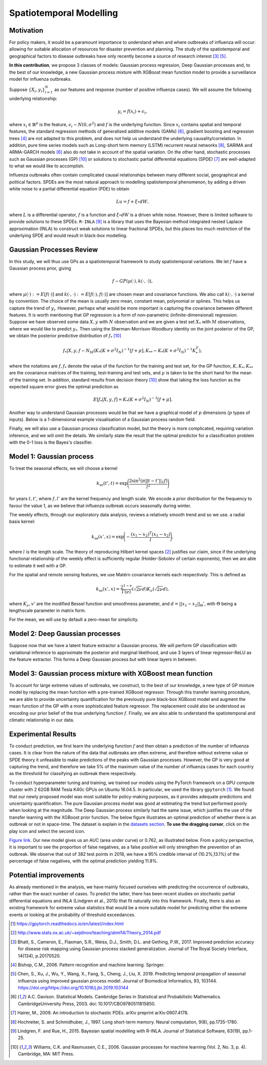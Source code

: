 .. _gp:

Spatiotemporal Modelling
========================

Motivation
----------

For policy makers, it would be a paramount importance to understand when and where outbreaks of influenza will occur: allowing for suitable allocation of resources for disaster prevention and planning. The study of the spatiotemporal and geographical factors to disease outbreaks have only recently become a source of research interest [#bhatt]_ [#chen]_.

**In this contribution**, we propose 3 classes of models: Gaussian process regression, Deep Gaussian processes and, to the best of our knowledge, a new Gaussian process mixture with XGBoost mean function model to provide a surveillance model for influenza outbreaks.

Suppose :math:`\{X_i,y_i\}_{i=1}^N` as our features and response (number of positive influenza cases). We
will assume the following underlying relationship:

.. math::

   y_i = f(x_i) + \epsilon_i,

where :math:`x_i\in\mathbb{R}^p` is the feature, :math:`\epsilon_i\sim N(0,\sigma^2)` 
and :math:`f`
is the underlying function. Since :math:`x_i` contains spatial and temporal features, 
the standard regression methods
of generalised additive models (GAMs) [#davison]_, gradient boosting and regression
trees [#bishop]_ are not adapted to this problem, and does not help us 
understand the underlying causality/correlation. In addition, pure time series
models such as Long-short term memory (LSTM) recurrent neural networks [#hochreiter]_,
SARIMA and ARMA-GARCH models [#davison]_ also do not take in account of the spatial
variation. On the other hand, stochastic processes such as Gaussian processes (GP) [#rasmussen]_
or solutions to stochastic partial differential equations (SPDE) [#hairer]_ are
well-adapted to what we would like to accomplish.

Influenza outbreaks often contain complicated causal relationships between many different social, geographical and political factors. SPDEs are the most natural approach to modelling spatiotemporal
phenomenon, by adding a driven white noise to a partial differential
equation (PDE) to obtain

.. math::

   Lu = f + \xi\circ dW,

where :math:`L` is a differential operator, :math:`f` is a function and :math:`\xi\circ dW`
is a driven white noise. However, there is limited software to provide
solutions to these SPDEs. ``R-INLA`` [#lindgren]_ is a library that uses the Bayesian
method integrated nested Laplace approximation (INLA) to construct weak
solutions to linear fractional SPDEs, but this places too much
restriction of the underlying SPDE and would result in black-box
modelling. 

Gaussian Processes Review
--------------------------

In this study, we will thus use GPs as a spatiotemporal framework to
study spatiotemporal variations. We let :math:`f` have a Gaussian process prior, giving

.. math::

   f\sim GP(\mu(\cdot), k(\cdot,\cdot)),

where :math:`\mu(\cdot):= E[f(\cdot)]` and :math:`k(\cdot,\cdot):= E[f(\cdot), f(\cdot)]` are 
chosen mean and covariance functions. 
We also call :math:`k(\cdot,\cdot)` a kernel by convention. The choice of the mean is usually zero mean,
constant mean, polynomial or splines. This helps us capture the trend of :math:`y_i`. However, perhaps 
what would be more important is capturing the covariance between different features. It is 
worth mentioning that GP regression is a form of non-parametric (infinite-dimensional) regression.
Suppose we have observed some data :math:`X,y` with :math:`N` observation and we are given a 
test set :math:`X_*` with :math:`M` observations,  where we would like to predict :math:`y_*`. 
Then using the  Sherman-Morrison-Woodbury identity on the joint posterior of the GP, 
we obtain the posterior predictive distribution of :math:`f_*` [#rasmussen]_

.. math::

    f_*| X,y,f\sim N_M(K_*(K + \sigma^2I_N)^{-1}[f + \mu], K_{**} - K_*(K + \sigma^2I_N)^{-1}K_*^T),

where the notations are :math:`f, f_*` denote the value of the function for the training and test set,
for the GP function, :math:`K, K_*,K_{**}` are the covariance matrices of the training, test-training and
test sets, and :math:`\mu` is taken to be the short hand for the mean of the training set. In addition, 
standard results from decision theory [#rasmussen]_ show that taking the loss
function as the expected square error gives the optimal prediction as 

.. math::

    E[f_*| X,y,f] = K_*(K + \sigma^2I_N)^{-1}[f + \mu].

Another way to understand Gaussian processes would be that 
we have a graphical model of :math:`p` dimensions (:math:`p` types of inputs). Below is a 
1-dimensional example visualisation of a Gaussian process random field.

.. image:: ./img/gp_field.png

Finally, we will also use a Gaussian process classification model, but the theory is more complicated, requiring variation inference, and we will omit the details. We similarly state the result that the optimal predictor for a classification problem with the 0-1 loss is the Bayes's classifier.

Model 1: Gaussian process
-------------------------

To treat the seasonal effects, we will choose a kernel 

.. math::
	
	k_{\text{se}}(t', t) =  \exp\Bigg(\frac{2\sin^2(\pi||t-t'||_1 f)}{l^2} \Bigg)

for years :math:`t,t'`, where :math:`f,l'` are the kernel frequency and length scale. We encode a prior distribution
for the frequency to favour the value 1, as we believe that influenza outbreak occurs seasonally during winter.

The weekly effects, through our exploratory data analysis, reviews a relatively smooth trend and so we use. a
radial basis kernel:

.. math::
	
	k_{\text{se}}(x', x) =  \exp\Bigg(-\frac{(x_1-x_2)^T(x_1-x_2)}{l} \Bigg),

where :math:`l` is the length scale. The theory of reproducing
Hilbert kernel spaces [#sej]_ justifies our
claim, since if the underlying functional relationship of the weekly effect is sufficiently regular (Holder-Sobolev of
certain exponents), then we are able to estimate it well with a GP. 

For the spatial and remote sensing features, we use Matérn covariance kernels each respectively. This is defined as

.. math::
	
	k_{\text{se}}(x', x) =  \frac{2^{1-\nu}}{\Gamma(\nu)}(\sqrt{2\nu}d)K_\nu(\sqrt{2\nu}d),

where :math:`K_\nu,v'` are the modified Bessel function and smoothness parameter, and :math:`d=||x_1-x_2||_\Theta'`,
with :math:`\Theta` being a lengthscale parameter in matrix form.

For the mean, we will use by default a zero-mean for simplicity.

Model 2: Deep Gaussian processes
--------------------------------

Suppose now that we have a latent feature extractor a Gaussian process. We will perform GP classification with variational inference to approximate the posterior and marginal likelihood, and use 3 layers of linear regressor-ReLU as the feature extractor. This forms a Deep Gaussian process but with linear layers in between. 

Model 3: Gaussian process mixture with XGBoost mean function
------------------------------------------------------------

To account for large extreme values of outbreaks, we construct, to the best of our knowledge, a new type of GP mixture model by replacing the mean function with a pre-trained XGBoost regressor. Through this transfer learning procedure, we are able to provide uncertainty quantification for the previously pure black-box XGBoost model and augment the mean function of the GP with a more sophisticated feature regressor. The replacement could also be understood as encoding our prior belief of the true underlying function :math:`f`. Finally, we are also able to understand the spatiotemporal and climatic relationship in our data.


Experimental Results
--------------------
To conduct prediction, we first learn the underlying function :math:`f` and then obtain a prediction of the number of influenza cases. It is clear from the nature of the data that outbreaks are often extreme, and therefore without extreme value or SPDE theory it unfeasible to make predictions of the peaks with Gaussian processes. However, the GP is very good at capturing the trend, and therefore we take 5% of the maximum value of the number of influenza cases for each country as the threshold for classifying an outbreak there respectively.

To conduct hyperparameter tuning and training, we trained our models using the PyTorch framework on a GPU compute cluster with 2 62GB RAM Tesla K40c GPUs on Ubuntu 16.04.5. In particular, we used the library ``gpytorch`` [#gpy]_. We found that our newly proposed model was most suitable for policy-making purposes, as it provides adequate predictions and uncertainty quantification. The pure Gaussian process model was good at estimating the trend but performed poorly when looking at the magnitude. The Deep Gaussian process similarly had the same issue, which justifies the use of the transfer learning with the XGBoost prior function. The below figure illustrates an optimal prediction of whether there is an outbreak or not in space-time. The dataset is explain in the `datasets section <datasets.html>`_. **To use the dragging cursor**, click on the play icon and select the second icon.

.. raw:: html

	<iframe src="_static/xgboostgp_2018.html" height="530px" width="100%"></iframe>

`Figure link <https://public.tableau.com/profile/harrison4446#!/vizhome/gp_prediction/Sheet1?publish=yes/>`_. Our new model gives us an AUC (area under curve) or 0.762, as illustrated below. From a policy perspective, it is important to see the proportion of false negatives, as a false positive will only strengthen the prevention of an outbreak. We observe that out of 382 test points in 2018, we have a 95% credible interval of (10.2%,13.1%) of the percentage of false negatives, with the optimal prediction yielding 11.8%.

.. image:: ./img/xgboost_GP.png

Potential improvements
----------------------

As already mentioned in the analysis, we have mainly focused ourselves with predicting the occurrence of outbreaks, rather than the exact number of cases. To predict the latter, there has been recent studies on stochastic partial differential equations and INLA (Lindgren et al., 2015) that fit naturally into this framework. Finally, there is also an existing framework for extreme value statistics that would be a more suitable model for predicting either the extreme events or looking at the probability of threshold exceedances. 

.. [#gpy] https://gpytorch.readthedocs.io/en/latest/index.html

.. [#sej] http://www.stats.ox.ac.uk/~sejdinov/teaching/atml14/Theory_2014.pdf

.. [#bhatt] Bhatt, S., Cameron, E., Flaxman, S.R., Weiss, D.J., Smith, D.L. and Gething, P.W., 2017. Improved prediction accuracy for disease risk mapping using Gaussian process stacked generalization. Journal of The Royal Society Interface, 14(134), p.20170520.

.. [#bishop] Bishop, C.M., 2006. Pattern recognition and machine learning. Springer.

.. [#chen] Chen, S., Xu, J., Wu, Y., Wang, X., Fang, S., Cheng, J., Liu, X. 2019. Predicting temporal propagation of seasonal influenza using improved gaussian process model. Journal of Biomedical Informatics, 93, 103144. https://doi.org/https://doi.org/10.1016/j.jbi.2019.103144

.. [#davison] A.C. Davison. Statistical Models. Cambridge Series in Statistical and Probabilistic Mathematics. CambridgeUniversity Press, 2003. doi: 10.1017/CBO9780511815850.

.. [#hairer] Hairer, M., 2009. An introduction to stochastic PDEs. arXiv preprint arXiv:0907.4178.

.. [#hochreiter] Hochreiter, S. and Schmidhuber, J., 1997. Long short-term memory. Neural computation, 9(8), pp.1735-1780.

.. [#lindgren] Lindgren, F. and Rue, H., 2015. Bayesian spatial modelling with R-INLA. Journal of Statistical Software, 63(19), pp.1-25.

.. [#rasmussen] Williams, C.K. and Rasmussen, C.E., 2006. Gaussian processes for machine learning (Vol. 2, No. 3, p. 4). Cambridge, MA: MIT Press.


